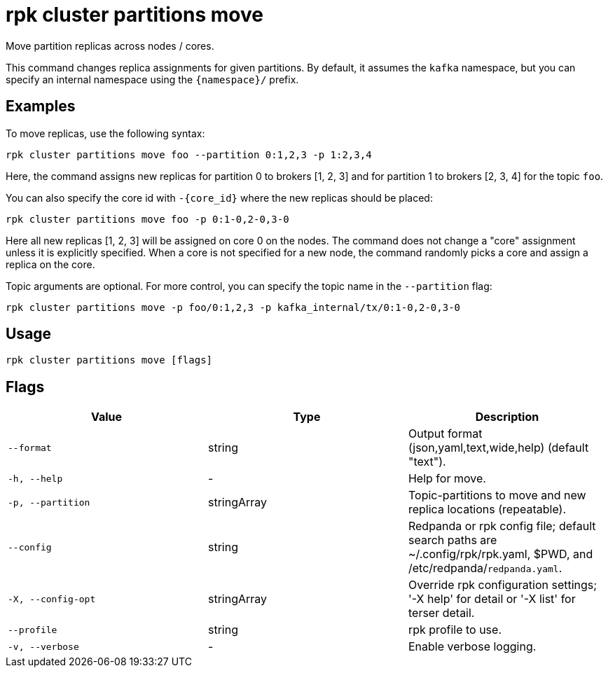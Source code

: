 = rpk cluster partitions move
:description: rpk cluster partitions move

Move partition replicas across nodes / cores.

This command changes replica assignments for given partitions. By default, it assumes the `kafka` namespace, but you can specify an internal namespace using the `{namespace}/` prefix.


== Examples

To move replicas, use the following syntax:

```bash
rpk cluster partitions move foo --partition 0:1,2,3 -p 1:2,3,4
```

Here, the command assigns new replicas for partition 0 to brokers [1, 2, 3] and for partition 1 to brokers [2, 3, 4] for the topic `foo`.

You can also specify the core id with `-{core_id}` where the new replicas should be placed:


```bash
rpk cluster partitions move foo -p 0:1-0,2-0,3-0
```

Here all new replicas [1, 2, 3] will be assigned on core 0 on the nodes. The command does not change a "core" assignment unless it is explicitly specified. When a core is not specified for a new node, the command randomly picks a core and assign a replica on the core.


Topic arguments are optional. For more control, you can specify the topic name in the `--partition` flag:


```bash
rpk cluster partitions move -p foo/0:1,2,3 -p kafka_internal/tx/0:1-0,2-0,3-0
```

== Usage

[,bash]
----
rpk cluster partitions move [flags]
----

== Flags

[cols="1m,1a,2a]
|===
|*Value* |*Type* |*Description*

|`--format` |string |Output format (json,yaml,text,wide,help) (default "text").

|`-h, --help` |- |Help for move.

|`-p, --partition` |stringArray |Topic-partitions to move and new replica locations (repeatable).

|`--config` |string |Redpanda or rpk config file; default search paths are ~/.config/rpk/rpk.yaml, $PWD, and /etc/redpanda/`redpanda.yaml`.

|`-X, --config-opt` |stringArray |Override rpk configuration settings; '-X help' for detail or '-X list' for terser detail.

|`--profile` |string |rpk profile to use.

|`-v, --verbose` |- |Enable verbose logging.
|===